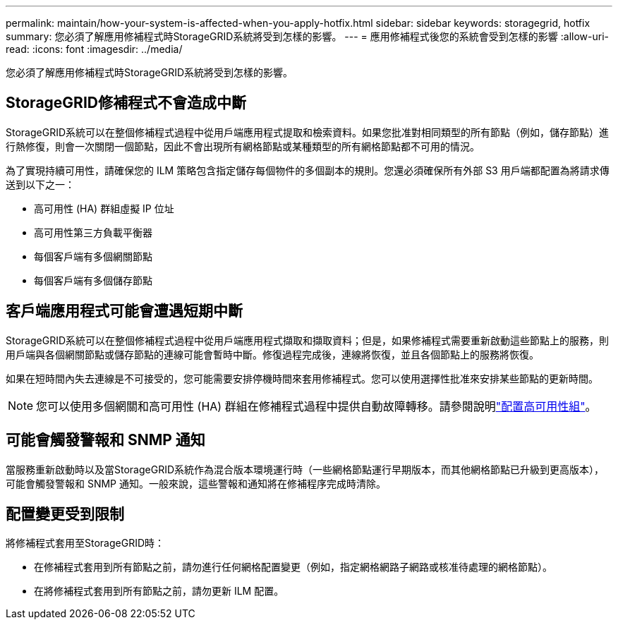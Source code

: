 ---
permalink: maintain/how-your-system-is-affected-when-you-apply-hotfix.html 
sidebar: sidebar 
keywords: storagegrid, hotfix 
summary: 您必須了解應用修補程式時StorageGRID系統將受到怎樣的影響。 
---
= 應用修補程式後您的系統會受到怎樣的影響
:allow-uri-read: 
:icons: font
:imagesdir: ../media/


[role="lead"]
您必須了解應用修補程式時StorageGRID系統將受到怎樣的影響。



== StorageGRID修補程式不會造成中斷

StorageGRID系統可以在整個修補程式過程中從用戶端應用程式提取和檢索資料。如果您批准對相同類型的所有節點（例如，儲存節點）進行熱修復，則會一次關閉一個節點，因此不會出現所有網格節點或某種類型的所有網格節點都不可用的情況。

為了實現持續可用性，請確保您的 ILM 策略包含指定儲存每個物件的多個副本的規則。您還必須確保所有外部 S3 用戶端都配置為將請求傳送到以下之一：

* 高可用性 (HA) 群組虛擬 IP 位址
* 高可用性第三方負載平衡器
* 每個客戶端有多個網關節點
* 每個客戶端有多個儲存節點




== 客戶端應用程式可能會遭遇短期中斷

StorageGRID系統可以在整個修補程式過程中從用戶端應用程式擷取和擷取資料；但是，如果修補程式需要重新啟動這些節點上的服務，則用戶端與各個網關節點或儲存節點的連線可能會暫時中斷。修復過程完成後，連線將恢復，並且各個節點上的服務將恢復。

如果在短時間內失去連線是不可接受的，您可能需要安排停機時間來套用修補程式。您可以使用選擇性批准來安排某些節點的更新時間。


NOTE: 您可以使用多個網關和高可用性 (HA) 群組在修補程式過程中提供自動故障轉移。請參閱說明link:../admin/configure-high-availability-group.html["配置高可用性組"]。



== 可能會觸發警報和 SNMP 通知

當服務重新啟動時以及當StorageGRID系統作為混合版本環境運行時（一些網格節點運行早期版本，而其他網格節點已升級到更高版本），可能會觸發警報和 SNMP 通知。一般來說，這些警報和通知將在修補程序完成時清除。



== 配置變更受到限制

將修補程式套用至StorageGRID時：

* 在修補程式套用到所有節點之前，請勿進行任何網格配置變更（例如，指定網格網路子網路或核准待處理的網格節點）。
* 在將修補程式套用到所有節點之前，請勿更新 ILM 配置。

